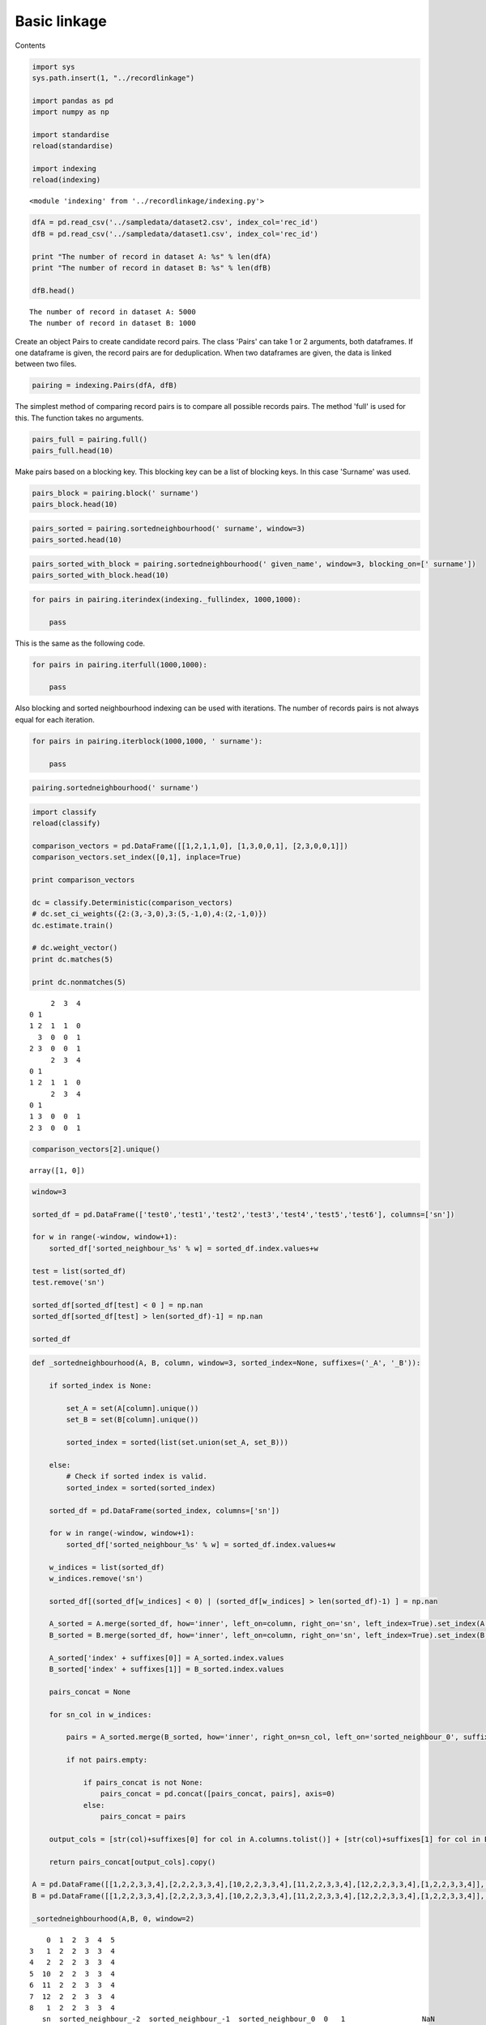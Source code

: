 Basic linkage
==================================================

Contents



.. code:: python

    import sys
    sys.path.insert(1, "../recordlinkage")
    
    import pandas as pd
    import numpy as np
    
    import standardise
    reload(standardise)
    
    import indexing
    reload(indexing)




.. parsed-literal::

    <module 'indexing' from '../recordlinkage/indexing.py'>



.. code:: python

    dfA = pd.read_csv('../sampledata/dataset2.csv', index_col='rec_id')
    dfB = pd.read_csv('../sampledata/dataset1.csv', index_col='rec_id')
    
    print "The number of record in dataset A: %s" % len(dfA)
    print "The number of record in dataset B: %s" % len(dfB)
    
    dfB.head()


.. parsed-literal::

    The number of record in dataset A: 5000
    The number of record in dataset B: 1000




.. raw:: html

    <div>
    <table border="1" class="dataframe">
      <thead>
        <tr style="text-align: right;">
          <th></th>
          <th>given_name</th>
          <th>surname</th>
          <th>street_number</th>
          <th>address_1</th>
          <th>address_2</th>
          <th>suburb</th>
          <th>postcode</th>
          <th>state</th>
          <th>date_of_birth</th>
          <th>soc_sec_id</th>
        </tr>
        <tr>
          <th>rec_id</th>
          <th></th>
          <th></th>
          <th></th>
          <th></th>
          <th></th>
          <th></th>
          <th></th>
          <th></th>
          <th></th>
          <th></th>
        </tr>
      </thead>
      <tbody>
        <tr>
          <th>rec-223-org</th>
          <td></td>
          <td>waller</td>
          <td>6</td>
          <td>tullaroop street</td>
          <td>willaroo</td>
          <td>st james</td>
          <td>4011</td>
          <td>wa</td>
          <td>19081209</td>
          <td>6988048</td>
        </tr>
        <tr>
          <th>rec-122-org</th>
          <td>lachlan</td>
          <td>berry</td>
          <td>69</td>
          <td>giblin street</td>
          <td>killarney</td>
          <td>bittern</td>
          <td>4814</td>
          <td>qld</td>
          <td>19990219</td>
          <td>7364009</td>
        </tr>
        <tr>
          <th>rec-373-org</th>
          <td>deakin</td>
          <td>sondergeld</td>
          <td>48</td>
          <td>goldfinch circuit</td>
          <td>kooltuo</td>
          <td>canterbury</td>
          <td>2776</td>
          <td>vic</td>
          <td>19600210</td>
          <td>2635962</td>
        </tr>
        <tr>
          <th>rec-10-dup-0</th>
          <td>kayla</td>
          <td>harrington</td>
          <td></td>
          <td>maltby circuit</td>
          <td>coaling</td>
          <td>coolaroo</td>
          <td>3465</td>
          <td>nsw</td>
          <td>19150612</td>
          <td>9004242</td>
        </tr>
        <tr>
          <th>rec-227-org</th>
          <td>luke</td>
          <td>purdon</td>
          <td>23</td>
          <td>ramsay place</td>
          <td>mirani</td>
          <td>garbutt</td>
          <td>2260</td>
          <td>vic</td>
          <td>19831024</td>
          <td>8099933</td>
        </tr>
      </tbody>
    </table>
    </div>



Create an object Pairs to create candidate record pairs. The class
'Pairs' can take 1 or 2 arguments, both dataframes. If one dataframe is
given, the record pairs are for deduplication. When two dataframes are
given, the data is linked between two files.

.. code:: python

    pairing = indexing.Pairs(dfA, dfB)

The simplest method of comparing record pairs is to compare all possible
records pairs. The method 'full' is used for this. The function takes no
arguments.

.. code:: python

    pairs_full = pairing.full()
    pairs_full.head(10)




.. raw:: html

    <div>
    <table border="1" class="dataframe">
      <thead>
        <tr style="text-align: right;">
          <th></th>
          <th></th>
          <th>given_name_A</th>
          <th>surname_A</th>
          <th>street_number_A</th>
          <th>address_1_A</th>
          <th>address_2_A</th>
          <th>suburb_A</th>
          <th>postcode_A</th>
          <th>state_A</th>
          <th>date_of_birth_A</th>
          <th>soc_sec_id_A</th>
          <th>given_name_B</th>
          <th>surname_B</th>
          <th>street_number_B</th>
          <th>address_1_B</th>
          <th>address_2_B</th>
          <th>suburb_B</th>
          <th>postcode_B</th>
          <th>state_B</th>
          <th>date_of_birth_B</th>
          <th>soc_sec_id_B</th>
        </tr>
        <tr>
          <th>index_A</th>
          <th>index_B</th>
          <th></th>
          <th></th>
          <th></th>
          <th></th>
          <th></th>
          <th></th>
          <th></th>
          <th></th>
          <th></th>
          <th></th>
          <th></th>
          <th></th>
          <th></th>
          <th></th>
          <th></th>
          <th></th>
          <th></th>
          <th></th>
          <th></th>
          <th></th>
        </tr>
      </thead>
      <tbody>
        <tr>
          <th rowspan="10" valign="top">rec-2778-org</th>
          <th>rec-223-org</th>
          <td>sarah</td>
          <td>bruhn</td>
          <td>44</td>
          <td>forbes street</td>
          <td>wintersloe</td>
          <td>kellerberrin</td>
          <td>4510</td>
          <td>vic</td>
          <td>19300213</td>
          <td>7535316</td>
          <td></td>
          <td>waller</td>
          <td>6</td>
          <td>tullaroop street</td>
          <td>willaroo</td>
          <td>st james</td>
          <td>4011</td>
          <td>wa</td>
          <td>19081209</td>
          <td>6988048</td>
        </tr>
        <tr>
          <th>rec-122-org</th>
          <td>sarah</td>
          <td>bruhn</td>
          <td>44</td>
          <td>forbes street</td>
          <td>wintersloe</td>
          <td>kellerberrin</td>
          <td>4510</td>
          <td>vic</td>
          <td>19300213</td>
          <td>7535316</td>
          <td>lachlan</td>
          <td>berry</td>
          <td>69</td>
          <td>giblin street</td>
          <td>killarney</td>
          <td>bittern</td>
          <td>4814</td>
          <td>qld</td>
          <td>19990219</td>
          <td>7364009</td>
        </tr>
        <tr>
          <th>rec-373-org</th>
          <td>sarah</td>
          <td>bruhn</td>
          <td>44</td>
          <td>forbes street</td>
          <td>wintersloe</td>
          <td>kellerberrin</td>
          <td>4510</td>
          <td>vic</td>
          <td>19300213</td>
          <td>7535316</td>
          <td>deakin</td>
          <td>sondergeld</td>
          <td>48</td>
          <td>goldfinch circuit</td>
          <td>kooltuo</td>
          <td>canterbury</td>
          <td>2776</td>
          <td>vic</td>
          <td>19600210</td>
          <td>2635962</td>
        </tr>
        <tr>
          <th>rec-10-dup-0</th>
          <td>sarah</td>
          <td>bruhn</td>
          <td>44</td>
          <td>forbes street</td>
          <td>wintersloe</td>
          <td>kellerberrin</td>
          <td>4510</td>
          <td>vic</td>
          <td>19300213</td>
          <td>7535316</td>
          <td>kayla</td>
          <td>harrington</td>
          <td></td>
          <td>maltby circuit</td>
          <td>coaling</td>
          <td>coolaroo</td>
          <td>3465</td>
          <td>nsw</td>
          <td>19150612</td>
          <td>9004242</td>
        </tr>
        <tr>
          <th>rec-227-org</th>
          <td>sarah</td>
          <td>bruhn</td>
          <td>44</td>
          <td>forbes street</td>
          <td>wintersloe</td>
          <td>kellerberrin</td>
          <td>4510</td>
          <td>vic</td>
          <td>19300213</td>
          <td>7535316</td>
          <td>luke</td>
          <td>purdon</td>
          <td>23</td>
          <td>ramsay place</td>
          <td>mirani</td>
          <td>garbutt</td>
          <td>2260</td>
          <td>vic</td>
          <td>19831024</td>
          <td>8099933</td>
        </tr>
        <tr>
          <th>rec-6-dup-0</th>
          <td>sarah</td>
          <td>bruhn</td>
          <td>44</td>
          <td>forbes street</td>
          <td>wintersloe</td>
          <td>kellerberrin</td>
          <td>4510</td>
          <td>vic</td>
          <td>19300213</td>
          <td>7535316</td>
          <td></td>
          <td>trevorrow</td>
          <td>16</td>
          <td>dumas street</td>
          <td>2/98-latchford barracks</td>
          <td>mount immaney</td>
          <td>2281</td>
          <td>wa</td>
          <td>19530313</td>
          <td>4811642</td>
        </tr>
        <tr>
          <th>rec-190-dup-0</th>
          <td>sarah</td>
          <td>bruhn</td>
          <td>44</td>
          <td>forbes street</td>
          <td>wintersloe</td>
          <td>kellerberrin</td>
          <td>4510</td>
          <td>vic</td>
          <td>19300213</td>
          <td>7535316</td>
          <td>darcie</td>
          <td>turtur</td>
          <td>10</td>
          <td>blacket street</td>
          <td>eureka</td>
          <td>beverly hills</td>
          <td>2263</td>
          <td>nsw</td>
          <td></td>
          <td>2025650</td>
        </tr>
        <tr>
          <th>rec-294-org</th>
          <td>sarah</td>
          <td>bruhn</td>
          <td>44</td>
          <td>forbes street</td>
          <td>wintersloe</td>
          <td>kellerberrin</td>
          <td>4510</td>
          <td>vic</td>
          <td>19300213</td>
          <td>7535316</td>
          <td>william</td>
          <td>bishop</td>
          <td>21</td>
          <td>neworra place</td>
          <td>apmnt 65</td>
          <td>worongary</td>
          <td>6225</td>
          <td>qld</td>
          <td>19490130</td>
          <td>9773843</td>
        </tr>
        <tr>
          <th>rec-206-dup-0</th>
          <td>sarah</td>
          <td>bruhn</td>
          <td>44</td>
          <td>forbes street</td>
          <td>wintersloe</td>
          <td>kellerberrin</td>
          <td>4510</td>
          <td>vic</td>
          <td>19300213</td>
          <td>7535316</td>
          <td></td>
          <td>lombardi</td>
          <td>36</td>
          <td>yerralee road</td>
          <td>leisure living vlge</td>
          <td>carlsruhe</td>
          <td>3149</td>
          <td>qld</td>
          <td>19870919</td>
          <td>1613132</td>
        </tr>
        <tr>
          <th>rec-344-org</th>
          <td>sarah</td>
          <td>bruhn</td>
          <td>44</td>
          <td>forbes street</td>
          <td>wintersloe</td>
          <td>kellerberrin</td>
          <td>4510</td>
          <td>vic</td>
          <td>19300213</td>
          <td>7535316</td>
          <td></td>
          <td>julius</td>
          <td>52</td>
          <td>florey drive</td>
          <td>north stirling downs</td>
          <td>coolaroo</td>
          <td>2259</td>
          <td>qld</td>
          <td>19630521</td>
          <td>1797144</td>
        </tr>
      </tbody>
    </table>
    </div>



Make pairs based on a blocking key. This blocking key can be a list of
blocking keys. In this case 'Surname' was used.

.. code:: python

    pairs_block = pairing.block(' surname')
    pairs_block.head(10)




.. raw:: html

    <div>
    <table border="1" class="dataframe">
      <thead>
        <tr style="text-align: right;">
          <th></th>
          <th></th>
          <th>given_name_A</th>
          <th>surname</th>
          <th>street_number_A</th>
          <th>address_1_A</th>
          <th>address_2_A</th>
          <th>suburb_A</th>
          <th>postcode_A</th>
          <th>state_A</th>
          <th>date_of_birth_A</th>
          <th>soc_sec_id_A</th>
          <th>given_name_B</th>
          <th>street_number_B</th>
          <th>address_1_B</th>
          <th>address_2_B</th>
          <th>suburb_B</th>
          <th>postcode_B</th>
          <th>state_B</th>
          <th>date_of_birth_B</th>
          <th>soc_sec_id_B</th>
        </tr>
        <tr>
          <th>index_A</th>
          <th>index_B</th>
          <th></th>
          <th></th>
          <th></th>
          <th></th>
          <th></th>
          <th></th>
          <th></th>
          <th></th>
          <th></th>
          <th></th>
          <th></th>
          <th></th>
          <th></th>
          <th></th>
          <th></th>
          <th></th>
          <th></th>
          <th></th>
          <th></th>
        </tr>
      </thead>
      <tbody>
        <tr>
          <th rowspan="2" valign="top">rec-3981-org</th>
          <th>rec-104-dup-0</th>
          <td>alicia</td>
          <td>hope</td>
          <td>100</td>
          <td>mansfield place</td>
          <td>sunset</td>
          <td>byford</td>
          <td>6061</td>
          <td>sa</td>
          <td>19421201</td>
          <td>7934773</td>
          <td>april</td>
          <td></td>
          <td>limestone avenue</td>
          <td>west</td>
          <td>como</td>
          <td>2734</td>
          <td>nsw</td>
          <td>19310625</td>
          <td>8416850</td>
        </tr>
        <tr>
          <th>rec-104-org</th>
          <td>alicia</td>
          <td>hope</td>
          <td>100</td>
          <td>mansfield place</td>
          <td>sunset</td>
          <td>byford</td>
          <td>6061</td>
          <td>sa</td>
          <td>19421201</td>
          <td>7934773</td>
          <td>april</td>
          <td>148</td>
          <td>limestone avenue</td>
          <td>west</td>
          <td>como</td>
          <td>2774</td>
          <td>nsw</td>
          <td>19310625</td>
          <td>8416850</td>
        </tr>
        <tr>
          <th rowspan="2" valign="top">rec-2851-org</th>
          <th>rec-104-dup-0</th>
          <td>shana</td>
          <td>hope</td>
          <td>24</td>
          <td>burkitt street</td>
          <td>warra view</td>
          <td>carnegie</td>
          <td>3214</td>
          <td>qld</td>
          <td>19760709</td>
          <td>2091042</td>
          <td>april</td>
          <td></td>
          <td>limestone avenue</td>
          <td>west</td>
          <td>como</td>
          <td>2734</td>
          <td>nsw</td>
          <td>19310625</td>
          <td>8416850</td>
        </tr>
        <tr>
          <th>rec-104-org</th>
          <td>shana</td>
          <td>hope</td>
          <td>24</td>
          <td>burkitt street</td>
          <td>warra view</td>
          <td>carnegie</td>
          <td>3214</td>
          <td>qld</td>
          <td>19760709</td>
          <td>2091042</td>
          <td>april</td>
          <td>148</td>
          <td>limestone avenue</td>
          <td>west</td>
          <td>como</td>
          <td>2774</td>
          <td>nsw</td>
          <td>19310625</td>
          <td>8416850</td>
        </tr>
        <tr>
          <th rowspan="2" valign="top">rec-77-org</th>
          <th>rec-104-dup-0</th>
          <td>lily</td>
          <td>hope</td>
          <td>2</td>
          <td>inkster street</td>
          <td>druid's oak</td>
          <td>berala</td>
          <td>2320</td>
          <td>qld</td>
          <td>19150907</td>
          <td>4726313</td>
          <td>april</td>
          <td></td>
          <td>limestone avenue</td>
          <td>west</td>
          <td>como</td>
          <td>2734</td>
          <td>nsw</td>
          <td>19310625</td>
          <td>8416850</td>
        </tr>
        <tr>
          <th>rec-104-org</th>
          <td>lily</td>
          <td>hope</td>
          <td>2</td>
          <td>inkster street</td>
          <td>druid's oak</td>
          <td>berala</td>
          <td>2320</td>
          <td>qld</td>
          <td>19150907</td>
          <td>4726313</td>
          <td>april</td>
          <td>148</td>
          <td>limestone avenue</td>
          <td>west</td>
          <td>como</td>
          <td>2774</td>
          <td>nsw</td>
          <td>19310625</td>
          <td>8416850</td>
        </tr>
        <tr>
          <th rowspan="2" valign="top">rec-3940-org</th>
          <th>rec-104-dup-0</th>
          <td>joshua</td>
          <td>hope</td>
          <td>27</td>
          <td>southern cross drive</td>
          <td>mindalay appts</td>
          <td>narooma</td>
          <td>3182</td>
          <td>nsw</td>
          <td>19850729</td>
          <td>1189951</td>
          <td>april</td>
          <td></td>
          <td>limestone avenue</td>
          <td>west</td>
          <td>como</td>
          <td>2734</td>
          <td>nsw</td>
          <td>19310625</td>
          <td>8416850</td>
        </tr>
        <tr>
          <th>rec-104-org</th>
          <td>joshua</td>
          <td>hope</td>
          <td>27</td>
          <td>southern cross drive</td>
          <td>mindalay appts</td>
          <td>narooma</td>
          <td>3182</td>
          <td>nsw</td>
          <td>19850729</td>
          <td>1189951</td>
          <td>april</td>
          <td>148</td>
          <td>limestone avenue</td>
          <td>west</td>
          <td>como</td>
          <td>2774</td>
          <td>nsw</td>
          <td>19310625</td>
          <td>8416850</td>
        </tr>
        <tr>
          <th rowspan="2" valign="top">rec-2905-org</th>
          <th>rec-104-dup-0</th>
          <td>ned</td>
          <td>hope</td>
          <td>6</td>
          <td>stokes street</td>
          <td>carrington retirement</td>
          <td>angaston</td>
          <td>2775</td>
          <td>sa</td>
          <td>19660618</td>
          <td>5806509</td>
          <td>april</td>
          <td></td>
          <td>limestone avenue</td>
          <td>west</td>
          <td>como</td>
          <td>2734</td>
          <td>nsw</td>
          <td>19310625</td>
          <td>8416850</td>
        </tr>
        <tr>
          <th>rec-104-org</th>
          <td>ned</td>
          <td>hope</td>
          <td>6</td>
          <td>stokes street</td>
          <td>carrington retirement</td>
          <td>angaston</td>
          <td>2775</td>
          <td>sa</td>
          <td>19660618</td>
          <td>5806509</td>
          <td>april</td>
          <td>148</td>
          <td>limestone avenue</td>
          <td>west</td>
          <td>como</td>
          <td>2774</td>
          <td>nsw</td>
          <td>19310625</td>
          <td>8416850</td>
        </tr>
      </tbody>
    </table>
    </div>



.. code:: python

    pairs_sorted = pairing.sortedneighbourhood(' surname', window=3)
    pairs_sorted.head(10)




.. raw:: html

    <div>
    <table border="1" class="dataframe">
      <thead>
        <tr style="text-align: right;">
          <th></th>
          <th></th>
          <th>given_name_A</th>
          <th>surname_A</th>
          <th>street_number_A</th>
          <th>address_1_A</th>
          <th>address_2_A</th>
          <th>suburb_A</th>
          <th>postcode_A</th>
          <th>state_A</th>
          <th>date_of_birth_A</th>
          <th>soc_sec_id_A</th>
          <th>given_name_B</th>
          <th>surname_B</th>
          <th>street_number_B</th>
          <th>address_1_B</th>
          <th>address_2_B</th>
          <th>suburb_B</th>
          <th>postcode_B</th>
          <th>state_B</th>
          <th>date_of_birth_B</th>
          <th>soc_sec_id_B</th>
        </tr>
        <tr>
          <th>index_A</th>
          <th>index_B</th>
          <th></th>
          <th></th>
          <th></th>
          <th></th>
          <th></th>
          <th></th>
          <th></th>
          <th></th>
          <th></th>
          <th></th>
          <th></th>
          <th></th>
          <th></th>
          <th></th>
          <th></th>
          <th></th>
          <th></th>
          <th></th>
          <th></th>
          <th></th>
        </tr>
      </thead>
      <tbody>
        <tr>
          <th rowspan="2" valign="top">rec-1274-org</th>
          <th>rec-365-org</th>
          <td>joshua</td>
          <td>rudd</td>
          <td>78</td>
          <td>max henry crescent</td>
          <td>brentwood vlge</td>
          <td>port douglas</td>
          <td>2315</td>
          <td>vic</td>
          <td>19951125</td>
          <td>1697892</td>
          <td>stephanie</td>
          <td>rumbal</td>
          <td>26</td>
          <td>sollya place</td>
          <td>erina ardns</td>
          <td>galston</td>
          <td>6285</td>
          <td>nsw</td>
          <td>19150614</td>
          <td>5779913</td>
        </tr>
        <tr>
          <th>rec-250-org</th>
          <td>joshua</td>
          <td>rudd</td>
          <td>78</td>
          <td>max henry crescent</td>
          <td>brentwood vlge</td>
          <td>port douglas</td>
          <td>2315</td>
          <td>vic</td>
          <td>19951125</td>
          <td>1697892</td>
          <td>stephanie</td>
          <td>rumbal</td>
          <td>26</td>
          <td>griffin place</td>
          <td>erina gardns</td>
          <td>galston</td>
          <td>6258</td>
          <td>nsw</td>
          <td>19710718</td>
          <td>5779913</td>
        </tr>
        <tr>
          <th rowspan="2" valign="top">rec-704-org</th>
          <th>rec-365-org</th>
          <td>joshua</td>
          <td>rudd</td>
          <td>78</td>
          <td>max henry vrescent</td>
          <td>brentowo d vlge</td>
          <td>port douoglas</td>
          <td>2335</td>
          <td>vic</td>
          <td>19951125</td>
          <td>1697892</td>
          <td>stephanie</td>
          <td>rumbal</td>
          <td>26</td>
          <td>sollya place</td>
          <td>erina ardns</td>
          <td>galston</td>
          <td>6285</td>
          <td>nsw</td>
          <td>19150614</td>
          <td>5779913</td>
        </tr>
        <tr>
          <th>rec-250-org</th>
          <td>joshua</td>
          <td>rudd</td>
          <td>78</td>
          <td>max henry vrescent</td>
          <td>brentowo d vlge</td>
          <td>port douoglas</td>
          <td>2335</td>
          <td>vic</td>
          <td>19951125</td>
          <td>1697892</td>
          <td>stephanie</td>
          <td>rumbal</td>
          <td>26</td>
          <td>griffin place</td>
          <td>erina gardns</td>
          <td>galston</td>
          <td>6258</td>
          <td>nsw</td>
          <td>19710718</td>
          <td>5779913</td>
        </tr>
        <tr>
          <th>rec-3857-org</th>
          <th>rec-180-dup-0</th>
          <td>andrew</td>
          <td>carbone</td>
          <td>191</td>
          <td>jabanungga avenue</td>
          <td>villa 147 henry kendall bayside</td>
          <td>malvern east</td>
          <td>5631</td>
          <td>vic</td>
          <td>19720809</td>
          <td>6909412</td>
          <td>patrick</td>
          <td>carr exa</td>
          <td>78</td>
          <td>carnegie crescent</td>
          <td>binna long</td>
          <td>towragi</td>
          <td>3802</td>
          <td>wa</td>
          <td>19290412</td>
          <td>1595174</td>
        </tr>
        <tr>
          <th>rec-292-org</th>
          <th>rec-180-dup-0</th>
          <td>archie</td>
          <td>carbone</td>
          <td>22</td>
          <td>callabonna street</td>
          <td>rosetta village</td>
          <td>bayswater</td>
          <td>3147</td>
          <td>qld</td>
          <td>19790405</td>
          <td>2459626</td>
          <td>patrick</td>
          <td>carr exa</td>
          <td>78</td>
          <td>carnegie crescent</td>
          <td>binna long</td>
          <td>towragi</td>
          <td>3802</td>
          <td>wa</td>
          <td>19290412</td>
          <td>1595174</td>
        </tr>
        <tr>
          <th>rec-1423-org</th>
          <th>rec-180-dup-0</th>
          <td>kane</td>
          <td>carbone</td>
          <td>42</td>
          <td>risdon place</td>
          <td>parkside flats</td>
          <td>san remo</td>
          <td>4158</td>
          <td>nsw</td>
          <td>19781008</td>
          <td>8437775</td>
          <td>patrick</td>
          <td>carr exa</td>
          <td>78</td>
          <td>carnegie crescent</td>
          <td>binna long</td>
          <td>towragi</td>
          <td>3802</td>
          <td>wa</td>
          <td>19290412</td>
          <td>1595174</td>
        </tr>
        <tr>
          <th>rec-3558-org</th>
          <th>rec-180-dup-0</th>
          <td>hannah</td>
          <td>carbone</td>
          <td>45</td>
          <td>moseley place</td>
          <td></td>
          <td>carrara</td>
          <td>2470</td>
          <td>sa</td>
          <td>19561208</td>
          <td>5723073</td>
          <td>patrick</td>
          <td>carr exa</td>
          <td>78</td>
          <td>carnegie crescent</td>
          <td>binna long</td>
          <td>towragi</td>
          <td>3802</td>
          <td>wa</td>
          <td>19290412</td>
          <td>1595174</td>
        </tr>
        <tr>
          <th>rec-337-org</th>
          <th>rec-180-dup-0</th>
          <td>katelin</td>
          <td>carbone</td>
          <td>177</td>
          <td>bromell circuit</td>
          <td>moorefields</td>
          <td>seelands</td>
          <td>2471</td>
          <td>nsw</td>
          <td>19931121</td>
          <td>8403630</td>
          <td>patrick</td>
          <td>carr exa</td>
          <td>78</td>
          <td>carnegie crescent</td>
          <td>binna long</td>
          <td>towragi</td>
          <td>3802</td>
          <td>wa</td>
          <td>19290412</td>
          <td>1595174</td>
        </tr>
        <tr>
          <th>rec-320-org</th>
          <th>rec-180-dup-0</th>
          <td>jessica</td>
          <td>carbone</td>
          <td>2</td>
          <td>melbourne avenue</td>
          <td>buckamall</td>
          <td>safety beach</td>
          <td>2132</td>
          <td>sa</td>
          <td>19010826</td>
          <td>9894414</td>
          <td>patrick</td>
          <td>carr exa</td>
          <td>78</td>
          <td>carnegie crescent</td>
          <td>binna long</td>
          <td>towragi</td>
          <td>3802</td>
          <td>wa</td>
          <td>19290412</td>
          <td>1595174</td>
        </tr>
      </tbody>
    </table>
    </div>



.. code:: python

    pairs_sorted_with_block = pairing.sortedneighbourhood(' given_name', window=3, blocking_on=[' surname'])
    pairs_sorted_with_block.head(10)





.. raw:: html

    <div>
    <table border="1" class="dataframe">
      <thead>
        <tr style="text-align: right;">
          <th></th>
          <th></th>
          <th>address_2_A</th>
          <th>state_B</th>
          <th>suburb_B</th>
          <th>suburb_A</th>
          <th>state_A</th>
          <th>address_2_B</th>
          <th>given_name_B</th>
          <th>given_name_A</th>
          <th>surname</th>
          <th>soc_sec_id_A</th>
          <th>soc_sec_id_B</th>
          <th>address_1_A</th>
          <th>postcode_B</th>
          <th>postcode_A</th>
          <th>street_number_A</th>
          <th>street_number_B</th>
          <th>address_1_B</th>
          <th>date_of_birth_B</th>
          <th>date_of_birth_A</th>
        </tr>
        <tr>
          <th>index_A</th>
          <th>index_B</th>
          <th></th>
          <th></th>
          <th></th>
          <th></th>
          <th></th>
          <th></th>
          <th></th>
          <th></th>
          <th></th>
          <th></th>
          <th></th>
          <th></th>
          <th></th>
          <th></th>
          <th></th>
          <th></th>
          <th></th>
          <th></th>
          <th></th>
        </tr>
      </thead>
      <tbody>
        <tr>
          <th>rec-2586-org</th>
          <th>rec-126-org</th>
          <td>tiberoo</td>
          <td>nsw</td>
          <td>malvern east</td>
          <td>alice springs</td>
          <td>nsw</td>
          <td>rosedale</td>
          <td>molly</td>
          <td>mitchell</td>
          <td>webb</td>
          <td>1297404</td>
          <td>5572942</td>
          <td>kearne place</td>
          <td>5023</td>
          <td>4370</td>
          <td>61</td>
          <td>440</td>
          <td>mccombie street</td>
          <td>19150416</td>
          <td>19421017</td>
        </tr>
        <tr>
          <th>rec-594-dup-2</th>
          <th>rec-155-org</th>
          <td>rosedown</td>
          <td>qld</td>
          <td>boundary bend</td>
          <td>armidale</td>
          <td>act</td>
          <td>wallace heights</td>
          <td>emma</td>
          <td>emiily</td>
          <td>green</td>
          <td>8733127</td>
          <td>9262880</td>
          <td>robsontreet</td>
          <td>2747</td>
          <td>7008</td>
          <td>25</td>
          <td>30</td>
          <td>learmonth drive</td>
          <td>19310903</td>
          <td>19930903</td>
        </tr>
        <tr>
          <th>rec-3022-org</th>
          <th>rec-155-org</th>
          <td>rosedown</td>
          <td>qld</td>
          <td>boundary bend</td>
          <td>armidale</td>
          <td>act</td>
          <td>wallace heights</td>
          <td>emma</td>
          <td>emiily</td>
          <td>green</td>
          <td>8733127</td>
          <td>9262880</td>
          <td>robson street</td>
          <td>2747</td>
          <td>7008</td>
          <td>25</td>
          <td>30</td>
          <td>learmonth drive</td>
          <td>19310903</td>
          <td>19930903</td>
        </tr>
        <tr>
          <th>rec-1747-org</th>
          <th>rec-155-org</th>
          <td>rosedown</td>
          <td>qld</td>
          <td>boundary bend</td>
          <td>armidsle</td>
          <td>act</td>
          <td>wallace heights</td>
          <td>emma</td>
          <td>emiily</td>
          <td>green</td>
          <td>8733127</td>
          <td>9262880</td>
          <td>robson street</td>
          <td>2747</td>
          <td>7008</td>
          <td></td>
          <td>30</td>
          <td>learmonth drive</td>
          <td>19310903</td>
          <td>19930903</td>
        </tr>
        <tr>
          <th>rec-2346-org</th>
          <th>rec-155-org</th>
          <td></td>
          <td>qld</td>
          <td>boundary bend</td>
          <td>somerton park</td>
          <td>vic</td>
          <td>wallace heights</td>
          <td>emma</td>
          <td>emiily</td>
          <td>green</td>
          <td>7855331</td>
          <td>9262880</td>
          <td>freda bennett circuit</td>
          <td>2747</td>
          <td>5109</td>
          <td></td>
          <td>30</td>
          <td>learmonth drive</td>
          <td>19310903</td>
          <td>19880427</td>
        </tr>
        <tr>
          <th>rec-3774-dup-0</th>
          <th>rec-155-org</th>
          <td>jaybees</td>
          <td>qld</td>
          <td>boundary bend</td>
          <td>deer park</td>
          <td>vic</td>
          <td>wallace heights</td>
          <td>emma</td>
          <td>emiily</td>
          <td>green</td>
          <td>1702626</td>
          <td>9262880</td>
          <td>carron street</td>
          <td>2747</td>
          <td>2400</td>
          <td>15</td>
          <td>30</td>
          <td>learmonth drive</td>
          <td>19310903</td>
          <td>19970228</td>
        </tr>
        <tr>
          <th>rec-687-org</th>
          <th>rec-299-org</th>
          <td>hardways</td>
          <td>nsw</td>
          <td>denistone east</td>
          <td>bacchus marsh</td>
          <td>nsw</td>
          <td></td>
          <td>haylqey</td>
          <td>hayden</td>
          <td></td>
          <td>7392433</td>
          <td>7562395</td>
          <td>lewis luxton avenue</td>
          <td>2766</td>
          <td>4501</td>
          <td>126</td>
          <td>11</td>
          <td></td>
          <td>19120607</td>
          <td>19361226</td>
        </tr>
        <tr>
          <th>rec-1477-dup-0</th>
          <th>rec-129-dup-0</th>
          <td>rosetta village</td>
          <td>qld</td>
          <td></td>
          <td>toormina</td>
          <td>qld</td>
          <td></td>
          <td>brandon</td>
          <td>bradley</td>
          <td>white</td>
          <td>7769920</td>
          <td>9695343</td>
          <td>hammond close</td>
          <td>5159</td>
          <td>4169</td>
          <td>16</td>
          <td>11</td>
          <td>winser crescent</td>
          <td>19911102</td>
          <td>19210921</td>
        </tr>
        <tr>
          <th>rec-348-org</th>
          <th>rec-72-org</th>
          <td>peppercorn lodge</td>
          <td>vic</td>
          <td>lalor park</td>
          <td>avondale heights</td>
          <td>wa</td>
          <td>sec 791</td>
          <td>olivia</td>
          <td>noah</td>
          <td></td>
          <td>3457516</td>
          <td>2042439</td>
          <td>leane street</td>
          <td>2090</td>
          <td>4127</td>
          <td>9</td>
          <td>65</td>
          <td>hobart place</td>
          <td>19200321</td>
          <td>19351124</td>
        </tr>
        <tr>
          <th>rec-3752-org</th>
          <th>rec-28-org</th>
          <td>mayflower retrmnt vlge</td>
          <td>qld</td>
          <td>colac</td>
          <td>glenmore park</td>
          <td>vic</td>
          <td>underbank</td>
          <td>caresse</td>
          <td>cameron</td>
          <td>nguyen</td>
          <td>2104963</td>
          <td>5908395</td>
          <td>bullala court</td>
          <td>2198</td>
          <td>7006</td>
          <td>6</td>
          <td></td>
          <td>roseworthy crescent</td>
          <td>19011004</td>
          <td>19700711</td>
        </tr>
      </tbody>
    </table>
    </div>



.. code:: python

    for pairs in pairing.iterindex(indexing._fullindex, 1000,1000):
        
        pass

This is the same as the following code.

.. code:: python

    for pairs in pairing.iterfull(1000,1000):
        
        pass

Also blocking and sorted neighbourhood indexing can be used with
iterations. The number of records pairs is not always equal for each
iteration.

.. code:: python

    for pairs in pairing.iterblock(1000,1000, ' surname'):
    
        pass

.. code:: python

    pairing.sortedneighbourhood(' surname')




.. raw:: html

    <div>
    <table border="1" class="dataframe">
      <thead>
        <tr style="text-align: right;">
          <th></th>
          <th></th>
          <th>given_name_A</th>
          <th>surname_A</th>
          <th>street_number_A</th>
          <th>address_1_A</th>
          <th>address_2_A</th>
          <th>suburb_A</th>
          <th>postcode_A</th>
          <th>state_A</th>
          <th>date_of_birth_A</th>
          <th>soc_sec_id_A</th>
          <th>given_name_B</th>
          <th>surname_B</th>
          <th>street_number_B</th>
          <th>address_1_B</th>
          <th>address_2_B</th>
          <th>suburb_B</th>
          <th>postcode_B</th>
          <th>state_B</th>
          <th>date_of_birth_B</th>
          <th>soc_sec_id_B</th>
        </tr>
        <tr>
          <th>index_A</th>
          <th>index_B</th>
          <th></th>
          <th></th>
          <th></th>
          <th></th>
          <th></th>
          <th></th>
          <th></th>
          <th></th>
          <th></th>
          <th></th>
          <th></th>
          <th></th>
          <th></th>
          <th></th>
          <th></th>
          <th></th>
          <th></th>
          <th></th>
          <th></th>
          <th></th>
        </tr>
      </thead>
      <tbody>
        <tr>
          <th rowspan="2" valign="top">rec-1274-org</th>
          <th>rec-365-org</th>
          <td>joshua</td>
          <td>rudd</td>
          <td>78</td>
          <td>max henry crescent</td>
          <td>brentwood vlge</td>
          <td>port douglas</td>
          <td>2315</td>
          <td>vic</td>
          <td>19951125</td>
          <td>1697892</td>
          <td>stephanie</td>
          <td>rumbal</td>
          <td>26</td>
          <td>sollya place</td>
          <td>erina ardns</td>
          <td>galston</td>
          <td>6285</td>
          <td>nsw</td>
          <td>19150614</td>
          <td>5779913</td>
        </tr>
        <tr>
          <th>rec-250-org</th>
          <td>joshua</td>
          <td>rudd</td>
          <td>78</td>
          <td>max henry crescent</td>
          <td>brentwood vlge</td>
          <td>port douglas</td>
          <td>2315</td>
          <td>vic</td>
          <td>19951125</td>
          <td>1697892</td>
          <td>stephanie</td>
          <td>rumbal</td>
          <td>26</td>
          <td>griffin place</td>
          <td>erina gardns</td>
          <td>galston</td>
          <td>6258</td>
          <td>nsw</td>
          <td>19710718</td>
          <td>5779913</td>
        </tr>
        <tr>
          <th rowspan="2" valign="top">rec-704-org</th>
          <th>rec-365-org</th>
          <td>joshua</td>
          <td>rudd</td>
          <td>78</td>
          <td>max henry vrescent</td>
          <td>brentowo d vlge</td>
          <td>port douoglas</td>
          <td>2335</td>
          <td>vic</td>
          <td>19951125</td>
          <td>1697892</td>
          <td>stephanie</td>
          <td>rumbal</td>
          <td>26</td>
          <td>sollya place</td>
          <td>erina ardns</td>
          <td>galston</td>
          <td>6285</td>
          <td>nsw</td>
          <td>19150614</td>
          <td>5779913</td>
        </tr>
        <tr>
          <th>rec-250-org</th>
          <td>joshua</td>
          <td>rudd</td>
          <td>78</td>
          <td>max henry vrescent</td>
          <td>brentowo d vlge</td>
          <td>port douoglas</td>
          <td>2335</td>
          <td>vic</td>
          <td>19951125</td>
          <td>1697892</td>
          <td>stephanie</td>
          <td>rumbal</td>
          <td>26</td>
          <td>griffin place</td>
          <td>erina gardns</td>
          <td>galston</td>
          <td>6258</td>
          <td>nsw</td>
          <td>19710718</td>
          <td>5779913</td>
        </tr>
        <tr>
          <th>rec-3857-org</th>
          <th>rec-180-dup-0</th>
          <td>andrew</td>
          <td>carbone</td>
          <td>191</td>
          <td>jabanungga avenue</td>
          <td>villa 147 henry kendall bayside</td>
          <td>malvern east</td>
          <td>5631</td>
          <td>vic</td>
          <td>19720809</td>
          <td>6909412</td>
          <td>patrick</td>
          <td>carr exa</td>
          <td>78</td>
          <td>carnegie crescent</td>
          <td>binna long</td>
          <td>towragi</td>
          <td>3802</td>
          <td>wa</td>
          <td>19290412</td>
          <td>1595174</td>
        </tr>
        <tr>
          <th>rec-292-org</th>
          <th>rec-180-dup-0</th>
          <td>archie</td>
          <td>carbone</td>
          <td>22</td>
          <td>callabonna street</td>
          <td>rosetta village</td>
          <td>bayswater</td>
          <td>3147</td>
          <td>qld</td>
          <td>19790405</td>
          <td>2459626</td>
          <td>patrick</td>
          <td>carr exa</td>
          <td>78</td>
          <td>carnegie crescent</td>
          <td>binna long</td>
          <td>towragi</td>
          <td>3802</td>
          <td>wa</td>
          <td>19290412</td>
          <td>1595174</td>
        </tr>
        <tr>
          <th>rec-1423-org</th>
          <th>rec-180-dup-0</th>
          <td>kane</td>
          <td>carbone</td>
          <td>42</td>
          <td>risdon place</td>
          <td>parkside flats</td>
          <td>san remo</td>
          <td>4158</td>
          <td>nsw</td>
          <td>19781008</td>
          <td>8437775</td>
          <td>patrick</td>
          <td>carr exa</td>
          <td>78</td>
          <td>carnegie crescent</td>
          <td>binna long</td>
          <td>towragi</td>
          <td>3802</td>
          <td>wa</td>
          <td>19290412</td>
          <td>1595174</td>
        </tr>
        <tr>
          <th>rec-3558-org</th>
          <th>rec-180-dup-0</th>
          <td>hannah</td>
          <td>carbone</td>
          <td>45</td>
          <td>moseley place</td>
          <td></td>
          <td>carrara</td>
          <td>2470</td>
          <td>sa</td>
          <td>19561208</td>
          <td>5723073</td>
          <td>patrick</td>
          <td>carr exa</td>
          <td>78</td>
          <td>carnegie crescent</td>
          <td>binna long</td>
          <td>towragi</td>
          <td>3802</td>
          <td>wa</td>
          <td>19290412</td>
          <td>1595174</td>
        </tr>
        <tr>
          <th>rec-337-org</th>
          <th>rec-180-dup-0</th>
          <td>katelin</td>
          <td>carbone</td>
          <td>177</td>
          <td>bromell circuit</td>
          <td>moorefields</td>
          <td>seelands</td>
          <td>2471</td>
          <td>nsw</td>
          <td>19931121</td>
          <td>8403630</td>
          <td>patrick</td>
          <td>carr exa</td>
          <td>78</td>
          <td>carnegie crescent</td>
          <td>binna long</td>
          <td>towragi</td>
          <td>3802</td>
          <td>wa</td>
          <td>19290412</td>
          <td>1595174</td>
        </tr>
        <tr>
          <th>rec-320-org</th>
          <th>rec-180-dup-0</th>
          <td>jessica</td>
          <td>carbone</td>
          <td>2</td>
          <td>melbourne avenue</td>
          <td>buckamall</td>
          <td>safety beach</td>
          <td>2132</td>
          <td>sa</td>
          <td>19010826</td>
          <td>9894414</td>
          <td>patrick</td>
          <td>carr exa</td>
          <td>78</td>
          <td>carnegie crescent</td>
          <td>binna long</td>
          <td>towragi</td>
          <td>3802</td>
          <td>wa</td>
          <td>19290412</td>
          <td>1595174</td>
        </tr>
        <tr>
          <th>rec-237-org</th>
          <th>rec-180-dup-0</th>
          <td>emiily</td>
          <td>carbone</td>
          <td>34</td>
          <td>nardoo crescent</td>
          <td>lazy acres</td>
          <td>old toongabbie</td>
          <td>6280</td>
          <td>nsw</td>
          <td>19841013</td>
          <td>7068798</td>
          <td>patrick</td>
          <td>carr exa</td>
          <td>78</td>
          <td>carnegie crescent</td>
          <td>binna long</td>
          <td>towragi</td>
          <td>3802</td>
          <td>wa</td>
          <td>19290412</td>
          <td>1595174</td>
        </tr>
        <tr>
          <th>rec-2273-org</th>
          <th>rec-180-dup-0</th>
          <td>david</td>
          <td>carbone</td>
          <td>1</td>
          <td>sinclair street</td>
          <td>kinross</td>
          <td>bull creek</td>
          <td>2480</td>
          <td>vic</td>
          <td>19321127</td>
          <td>8971131</td>
          <td>patrick</td>
          <td>carr exa</td>
          <td>78</td>
          <td>carnegie crescent</td>
          <td>binna long</td>
          <td>towragi</td>
          <td>3802</td>
          <td>wa</td>
          <td>19290412</td>
          <td>1595174</td>
        </tr>
        <tr>
          <th rowspan="2" valign="top">rec-2249-org</th>
          <th>rec-89-org</th>
          <td>michael</td>
          <td>dods</td>
          <td></td>
          <td>wilhelmi crescent</td>
          <td>cherrymount</td>
          <td>young</td>
          <td>4504</td>
          <td>nsw</td>
          <td>19700916</td>
          <td>2217360</td>
          <td>joshua</td>
          <td>dolan</td>
          <td>98</td>
          <td>colborne place</td>
          <td>warowie</td>
          <td>lindfield</td>
          <td>3568</td>
          <td>nsw</td>
          <td>19521116</td>
          <td>9500871</td>
        </tr>
        <tr>
          <th>rec-216-org</th>
          <td>michael</td>
          <td>dods</td>
          <td></td>
          <td>wilhelmi crescent</td>
          <td>cherrymount</td>
          <td>young</td>
          <td>4504</td>
          <td>nsw</td>
          <td>19700916</td>
          <td>2217360</td>
          <td>joshua</td>
          <td>dolan</td>
          <td>98</td>
          <td>colborne place</td>
          <td>warowiw</td>
          <td>lindfield</td>
          <td>3568</td>
          <td>nsw</td>
          <td>19521116</td>
          <td>9500871</td>
        </tr>
        <tr>
          <th>rec-1152-org</th>
          <th>rec-212-org</th>
          <td>liam</td>
          <td>karahalios</td>
          <td>13</td>
          <td>severne crescent</td>
          <td>devonport vacation vlge</td>
          <td>toorak</td>
          <td>6026</td>
          <td>nsw</td>
          <td>19230614</td>
          <td>7282976</td>
          <td>lachlan</td>
          <td>katsiavos</td>
          <td>29</td>
          <td>paul coe cdrescent</td>
          <td></td>
          <td>casual</td>
          <td>2913</td>
          <td>nsw</td>
          <td>19380406</td>
          <td>4112327</td>
        </tr>
        <tr>
          <th rowspan="2" valign="top">rec-3584-org</th>
          <th>rec-187-dup-0</th>
          <td>lucas</td>
          <td>mccarthy</td>
          <td>50</td>
          <td>nicklin crescent</td>
          <td></td>
          <td>bayswater</td>
          <td>2144</td>
          <td>nsw</td>
          <td>19601101</td>
          <td>5188554</td>
          <td>mitchell</td>
          <td>mcconnel</td>
          <td>5</td>
          <td>templeton street</td>
          <td>gle n ayre</td>
          <td>camdn</td>
          <td>2500</td>
          <td>vic</td>
          <td>19370615</td>
          <td>3413425</td>
        </tr>
        <tr>
          <th>rec-406-org</th>
          <td>lucas</td>
          <td>mccarthy</td>
          <td>50</td>
          <td>nicklin crescent</td>
          <td></td>
          <td>bayswater</td>
          <td>2144</td>
          <td>nsw</td>
          <td>19601101</td>
          <td>5188554</td>
          <td>mitchell</td>
          <td>mcconnel</td>
          <td>5</td>
          <td>templeton street</td>
          <td>glen ayre</td>
          <td>camden</td>
          <td>2500</td>
          <td>vic</td>
          <td>19370615</td>
          <td>3413425</td>
        </tr>
        <tr>
          <th rowspan="2" valign="top">rec-3332-org</th>
          <th>rec-187-dup-0</th>
          <td>jack</td>
          <td>mccarthy</td>
          <td>60</td>
          <td>downward place</td>
          <td></td>
          <td>eaton</td>
          <td>3158</td>
          <td>sa</td>
          <td>19230617</td>
          <td>8511075</td>
          <td>mitchell</td>
          <td>mcconnel</td>
          <td>5</td>
          <td>templeton street</td>
          <td>gle n ayre</td>
          <td>camdn</td>
          <td>2500</td>
          <td>vic</td>
          <td>19370615</td>
          <td>3413425</td>
        </tr>
        <tr>
          <th>rec-406-org</th>
          <td>jack</td>
          <td>mccarthy</td>
          <td>60</td>
          <td>downward place</td>
          <td></td>
          <td>eaton</td>
          <td>3158</td>
          <td>sa</td>
          <td>19230617</td>
          <td>8511075</td>
          <td>mitchell</td>
          <td>mcconnel</td>
          <td>5</td>
          <td>templeton street</td>
          <td>glen ayre</td>
          <td>camden</td>
          <td>2500</td>
          <td>vic</td>
          <td>19370615</td>
          <td>3413425</td>
        </tr>
        <tr>
          <th rowspan="2" valign="top">rec-528-org</th>
          <th>rec-187-dup-0</th>
          <td>rhys</td>
          <td>mccarthy</td>
          <td>10</td>
          <td>horsley crescent</td>
          <td>myranda</td>
          <td>rankin park</td>
          <td>4350</td>
          <td>nsw</td>
          <td>19400913</td>
          <td>3669234</td>
          <td>mitchell</td>
          <td>mcconnel</td>
          <td>5</td>
          <td>templeton street</td>
          <td>gle n ayre</td>
          <td>camdn</td>
          <td>2500</td>
          <td>vic</td>
          <td>19370615</td>
          <td>3413425</td>
        </tr>
        <tr>
          <th>rec-406-org</th>
          <td>rhys</td>
          <td>mccarthy</td>
          <td>10</td>
          <td>horsley crescent</td>
          <td>myranda</td>
          <td>rankin park</td>
          <td>4350</td>
          <td>nsw</td>
          <td>19400913</td>
          <td>3669234</td>
          <td>mitchell</td>
          <td>mcconnel</td>
          <td>5</td>
          <td>templeton street</td>
          <td>glen ayre</td>
          <td>camden</td>
          <td>2500</td>
          <td>vic</td>
          <td>19370615</td>
          <td>3413425</td>
        </tr>
        <tr>
          <th rowspan="2" valign="top">rec-12-org</th>
          <th>rec-187-dup-0</th>
          <td>brianna</td>
          <td>mccarthy</td>
          <td>85</td>
          <td>warrai place</td>
          <td>kooraegula</td>
          <td>orange</td>
          <td>4077</td>
          <td>qld</td>
          <td>19110323</td>
          <td>5030053</td>
          <td>mitchell</td>
          <td>mcconnel</td>
          <td>5</td>
          <td>templeton street</td>
          <td>gle n ayre</td>
          <td>camdn</td>
          <td>2500</td>
          <td>vic</td>
          <td>19370615</td>
          <td>3413425</td>
        </tr>
        <tr>
          <th>rec-406-org</th>
          <td>brianna</td>
          <td>mccarthy</td>
          <td>85</td>
          <td>warrai place</td>
          <td>kooraegula</td>
          <td>orange</td>
          <td>4077</td>
          <td>qld</td>
          <td>19110323</td>
          <td>5030053</td>
          <td>mitchell</td>
          <td>mcconnel</td>
          <td>5</td>
          <td>templeton street</td>
          <td>glen ayre</td>
          <td>camden</td>
          <td>2500</td>
          <td>vic</td>
          <td>19370615</td>
          <td>3413425</td>
        </tr>
        <tr>
          <th rowspan="2" valign="top">rec-387-org</th>
          <th>rec-187-dup-0</th>
          <td>luke</td>
          <td>mccarthy</td>
          <td>43</td>
          <td>cullen street</td>
          <td></td>
          <td>mentone</td>
          <td>2316</td>
          <td>sa</td>
          <td>19740312</td>
          <td>4343061</td>
          <td>mitchell</td>
          <td>mcconnel</td>
          <td>5</td>
          <td>templeton street</td>
          <td>gle n ayre</td>
          <td>camdn</td>
          <td>2500</td>
          <td>vic</td>
          <td>19370615</td>
          <td>3413425</td>
        </tr>
        <tr>
          <th>rec-406-org</th>
          <td>luke</td>
          <td>mccarthy</td>
          <td>43</td>
          <td>cullen street</td>
          <td></td>
          <td>mentone</td>
          <td>2316</td>
          <td>sa</td>
          <td>19740312</td>
          <td>4343061</td>
          <td>mitchell</td>
          <td>mcconnel</td>
          <td>5</td>
          <td>templeton street</td>
          <td>glen ayre</td>
          <td>camden</td>
          <td>2500</td>
          <td>vic</td>
          <td>19370615</td>
          <td>3413425</td>
        </tr>
        <tr>
          <th rowspan="2" valign="top">rec-1652-org</th>
          <th>rec-187-dup-0</th>
          <td>connor</td>
          <td>mccarthy</td>
          <td>26</td>
          <td>moorhouse street</td>
          <td></td>
          <td>st georges basin</td>
          <td>6083</td>
          <td>vic</td>
          <td>19710512</td>
          <td>3131439</td>
          <td>mitchell</td>
          <td>mcconnel</td>
          <td>5</td>
          <td>templeton street</td>
          <td>gle n ayre</td>
          <td>camdn</td>
          <td>2500</td>
          <td>vic</td>
          <td>19370615</td>
          <td>3413425</td>
        </tr>
        <tr>
          <th>rec-406-org</th>
          <td>connor</td>
          <td>mccarthy</td>
          <td>26</td>
          <td>moorhouse street</td>
          <td></td>
          <td>st georges basin</td>
          <td>6083</td>
          <td>vic</td>
          <td>19710512</td>
          <td>3131439</td>
          <td>mitchell</td>
          <td>mcconnel</td>
          <td>5</td>
          <td>templeton street</td>
          <td>glen ayre</td>
          <td>camden</td>
          <td>2500</td>
          <td>vic</td>
          <td>19370615</td>
          <td>3413425</td>
        </tr>
        <tr>
          <th rowspan="2" valign="top">rec-2183-org</th>
          <th>rec-187-dup-0</th>
          <td>hannah</td>
          <td>mccarthy</td>
          <td>22</td>
          <td>dixson circuit</td>
          <td>talawa</td>
          <td>williamstown</td>
          <td>3356</td>
          <td>nsw</td>
          <td>19401205</td>
          <td>9308076</td>
          <td>mitchell</td>
          <td>mcconnel</td>
          <td>5</td>
          <td>templeton street</td>
          <td>gle n ayre</td>
          <td>camdn</td>
          <td>2500</td>
          <td>vic</td>
          <td>19370615</td>
          <td>3413425</td>
        </tr>
        <tr>
          <th>rec-406-org</th>
          <td>hannah</td>
          <td>mccarthy</td>
          <td>22</td>
          <td>dixson circuit</td>
          <td>talawa</td>
          <td>williamstown</td>
          <td>3356</td>
          <td>nsw</td>
          <td>19401205</td>
          <td>9308076</td>
          <td>mitchell</td>
          <td>mcconnel</td>
          <td>5</td>
          <td>templeton street</td>
          <td>glen ayre</td>
          <td>camden</td>
          <td>2500</td>
          <td>vic</td>
          <td>19370615</td>
          <td>3413425</td>
        </tr>
        <tr>
          <th>rec-1416-org</th>
          <th>rec-187-dup-0</th>
          <td>emiily</td>
          <td>mccarthy</td>
          <td>279</td>
          <td>marsden street</td>
          <td>market towm centre</td>
          <td>cleveland</td>
          <td>7268</td>
          <td></td>
          <td>19421122</td>
          <td>5252810</td>
          <td>mitchell</td>
          <td>mcconnel</td>
          <td>5</td>
          <td>templeton street</td>
          <td>gle n ayre</td>
          <td>camdn</td>
          <td>2500</td>
          <td>vic</td>
          <td>19370615</td>
          <td>3413425</td>
        </tr>
        <tr>
          <th>...</th>
          <th>...</th>
          <td>...</td>
          <td>...</td>
          <td>...</td>
          <td>...</td>
          <td>...</td>
          <td>...</td>
          <td>...</td>
          <td>...</td>
          <td>...</td>
          <td>...</td>
          <td>...</td>
          <td>...</td>
          <td>...</td>
          <td>...</td>
          <td>...</td>
          <td>...</td>
          <td>...</td>
          <td>...</td>
          <td>...</td>
          <td>...</td>
        </tr>
        <tr>
          <th>rec-1926-org</th>
          <th>rec-413-dup-0</th>
          <td>fergus</td>
          <td>mycko</td>
          <td>4</td>
          <td>golden grove</td>
          <td>karsul</td>
          <td>erindale</td>
          <td>5118</td>
          <td>wa</td>
          <td>19640522</td>
          <td>1653650</td>
          <td>ben</td>
          <td>musolino</td>
          <td>173</td>
          <td>kathner street</td>
          <td>chactor</td>
          <td>hamilton</td>
          <td>3068</td>
          <td>vic</td>
          <td>19770911</td>
          <td>7509483</td>
        </tr>
        <tr>
          <th rowspan="3" valign="top">rec-3272-org</th>
          <th>rec-109-dup-0</th>
          <td>jaslyn</td>
          <td>mycko</td>
          <td>15</td>
          <td>owen dixon drive</td>
          <td>seaforth vlge</td>
          <td>acacia ridge</td>
          <td>4514</td>
          <td>vic</td>
          <td>19650217</td>
          <td>4315441</td>
          <td>sam</td>
          <td>musolino</td>
          <td>173</td>
          <td>kathner street</td>
          <td>chactor</td>
          <td>otago bay</td>
          <td>3068</td>
          <td>vic</td>
          <td>19770911</td>
          <td>7509483</td>
        </tr>
        <tr>
          <th>rec-388-dup-0</th>
          <td>jaslyn</td>
          <td>mycko</td>
          <td>15</td>
          <td>owen dixon drive</td>
          <td>seaforth vlge</td>
          <td>acacia ridge</td>
          <td>4514</td>
          <td>vic</td>
          <td>19650217</td>
          <td>4315441</td>
          <td>liam</td>
          <td>musolino</td>
          <td>199</td>
          <td>irvine street</td>
          <td>st francis vlge</td>
          <td>campsie</td>
          <td>5085</td>
          <td>vic</td>
          <td></td>
          <td>8919853</td>
        </tr>
        <tr>
          <th>rec-413-dup-0</th>
          <td>jaslyn</td>
          <td>mycko</td>
          <td>15</td>
          <td>owen dixon drive</td>
          <td>seaforth vlge</td>
          <td>acacia ridge</td>
          <td>4514</td>
          <td>vic</td>
          <td>19650217</td>
          <td>4315441</td>
          <td>ben</td>
          <td>musolino</td>
          <td>173</td>
          <td>kathner street</td>
          <td>chactor</td>
          <td>hamilton</td>
          <td>3068</td>
          <td>vic</td>
          <td>19770911</td>
          <td>7509483</td>
        </tr>
        <tr>
          <th rowspan="4" valign="top">rec-1048-org</th>
          <th>rec-124-dup-0</th>
          <td>jessica</td>
          <td>glossop</td>
          <td>82</td>
          <td>swinden street</td>
          <td>lowerwood</td>
          <td>walpa</td>
          <td>4105</td>
          <td>wa</td>
          <td>19120319</td>
          <td>5300832</td>
          <td>kyle</td>
          <td>glass</td>
          <td>87</td>
          <td>wyselaskie circuit</td>
          <td>apt 710</td>
          <td>wyong</td>
          <td>3390</td>
          <td>nsw</td>
          <td>19241221</td>
          <td>6908529</td>
        </tr>
        <tr>
          <th>rec-461-org</th>
          <td>jessica</td>
          <td>glossop</td>
          <td>82</td>
          <td>swinden street</td>
          <td>lowerwood</td>
          <td>walpa</td>
          <td>4105</td>
          <td>wa</td>
          <td>19120319</td>
          <td>5300832</td>
          <td>thomas</td>
          <td>glass</td>
          <td>3</td>
          <td>casey crescent</td>
          <td>greenslopes</td>
          <td>eimeo</td>
          <td>3204</td>
          <td>vic</td>
          <td>19071027</td>
          <td>4363227</td>
        </tr>
        <tr>
          <th>rec-58-dup-0</th>
          <td>jessica</td>
          <td>glossop</td>
          <td>82</td>
          <td>swinden street</td>
          <td>lowerwood</td>
          <td>walpa</td>
          <td>4105</td>
          <td>wa</td>
          <td>19120319</td>
          <td>5300832</td>
          <td>bailey</td>
          <td>glass</td>
          <td>3</td>
          <td>casey crascent</td>
          <td>greenslopes</td>
          <td>eimeo</td>
          <td>3204</td>
          <td>vic</td>
          <td>19071027</td>
          <td>4363227</td>
        </tr>
        <tr>
          <th>rec-51-dup-0</th>
          <td>jessica</td>
          <td>glossop</td>
          <td>82</td>
          <td>swinden street</td>
          <td>lowerwood</td>
          <td>walpa</td>
          <td>4105</td>
          <td>wa</td>
          <td>19120319</td>
          <td>5300832</td>
          <td>kyle</td>
          <td>glass</td>
          <td>59</td>
          <td>wyselaskie circuit</td>
          <td>ap t 710</td>
          <td>wyong</td>
          <td>3930</td>
          <td>nsw</td>
          <td>19241221</td>
          <td>6908529</td>
        </tr>
        <tr>
          <th rowspan="2" valign="top">rec-342-org</th>
          <th>rec-112-org</th>
          <td>isabella</td>
          <td>duvnjak</td>
          <td>44</td>
          <td>wylie street</td>
          <td>pine view</td>
          <td>south brisbane</td>
          <td>3156</td>
          <td>vic</td>
          <td>19530306</td>
          <td>1248884</td>
          <td>broke</td>
          <td>durbridge</td>
          <td>63</td>
          <td>boult place</td>
          <td>banamba</td>
          <td>bacchusm arsh</td>
          <td>6147</td>
          <td>sa</td>
          <td>19951015</td>
          <td>6266446</td>
        </tr>
        <tr>
          <th>rec-499-org</th>
          <td>isabella</td>
          <td>duvnjak</td>
          <td>44</td>
          <td>wylie street</td>
          <td>pine view</td>
          <td>south brisbane</td>
          <td>3156</td>
          <td>vic</td>
          <td>19530306</td>
          <td>1248884</td>
          <td>brooke</td>
          <td>durbridge</td>
          <td>63</td>
          <td>boult place</td>
          <td>banamba</td>
          <td>bacchus marsh</td>
          <td>6147</td>
          <td>sa</td>
          <td>19951015</td>
          <td>6266464</td>
        </tr>
        <tr>
          <th>rec-2334-org</th>
          <th>rec-154-dup-0</th>
          <td>ryan</td>
          <td>vandonderen</td>
          <td>29</td>
          <td></td>
          <td>alexander's folly</td>
          <td>parkerville</td>
          <td>5162</td>
          <td>vic</td>
          <td>19030713</td>
          <td>5590032</td>
          <td>john</td>
          <td>van'wt hof</td>
          <td>5</td>
          <td>morshead drive</td>
          <td>ocean crt (cnr beach s street</td>
          <td>maida vale</td>
          <td>2475</td>
          <td>vic</td>
          <td>19360109</td>
          <td>9574272</td>
        </tr>
        <tr>
          <th>rec-1871-org</th>
          <th>rec-273-org</th>
          <td>kirrah</td>
          <td>ganibegovic</td>
          <td>7</td>
          <td>hood place</td>
          <td>inverwood</td>
          <td>parrakie</td>
          <td>4630</td>
          <td>nsw</td>
          <td>19071127</td>
          <td>1778943</td>
          <td>hudson</td>
          <td>gailis</td>
          <td>21</td>
          <td>a'beckett street</td>
          <td>acadia</td>
          <td>cooks hill</td>
          <td>4553</td>
          <td>act</td>
          <td>19500629</td>
          <td>6594162</td>
        </tr>
        <tr>
          <th rowspan="2" valign="top">rec-3260-org</th>
          <th>rec-63-org</th>
          <td>oliver</td>
          <td>blqek</td>
          <td>30</td>
          <td>debenham street</td>
          <td>glenevie</td>
          <td>berwick</td>
          <td>2039</td>
          <td>qld</td>
          <td>19121126</td>
          <td>7150707</td>
          <td>alicia</td>
          <td>bloomfield</td>
          <td>2</td>
          <td>hastings court</td>
          <td></td>
          <td>eleeana</td>
          <td>2430</td>
          <td>vic</td>
          <td>19980422</td>
          <td>4531319</td>
        </tr>
        <tr>
          <th>rec-55-org</th>
          <td>oliver</td>
          <td>blqek</td>
          <td>30</td>
          <td>debenham street</td>
          <td>glenevie</td>
          <td>berwick</td>
          <td>2039</td>
          <td>qld</td>
          <td>19121126</td>
          <td>7150707</td>
          <td>alicia</td>
          <td>bloomfield</td>
          <td>2</td>
          <td>hastings court</td>
          <td>sunny glen</td>
          <td>eleebana</td>
          <td>2430</td>
          <td>vic</td>
          <td>19980422</td>
          <td>4531319</td>
        </tr>
        <tr>
          <th>rec-848-dup-0</th>
          <th>rec-437-dup-0</th>
          <td>aaliyah</td>
          <td>beaufort</td>
          <td>65</td>
          <td>astley place</td>
          <td>forster specialist medical centre</td>
          <td>surfers paradise</td>
          <td>6054</td>
          <td>vic</td>
          <td>19211229</td>
          <td>7429401</td>
          <td>chloe</td>
          <td>beatie</td>
          <td>82</td>
          <td>burkitt street</td>
          <td>flowerpot</td>
          <td>leichhardt</td>
          <td>2152</td>
          <td>nsw</td>
          <td>19460711</td>
          <td>9678010</td>
        </tr>
        <tr>
          <th rowspan="3" valign="top">rec-2941-org</th>
          <th>rec-346-org</th>
          <td>daniella</td>
          <td>quinzi</td>
          <td>3</td>
          <td>chevalley loop</td>
          <td>hd curramulka</td>
          <td>dapto</td>
          <td>2065</td>
          <td>vic</td>
          <td>19420225</td>
          <td>8970580</td>
          <td>isaac</td>
          <td>quilliam</td>
          <td>11</td>
          <td>namatjira drive</td>
          <td>delaware</td>
          <td>geelong west</td>
          <td>3072</td>
          <td>nsw</td>
          <td>19930926</td>
          <td>1556150</td>
        </tr>
        <tr>
          <th>rec-171-dup-0</th>
          <td>daniella</td>
          <td>quinzi</td>
          <td>3</td>
          <td>chevalley loop</td>
          <td>hd curramulka</td>
          <td>dapto</td>
          <td>2065</td>
          <td>vic</td>
          <td>19420225</td>
          <td>8970580</td>
          <td>reeve</td>
          <td>quilliam</td>
          <td>2</td>
          <td>renwick street</td>
          <td>yarrabee</td>
          <td>barwon heads</td>
          <td>2340</td>
          <td>nsw</td>
          <td>19810406</td>
          <td>1066923</td>
        </tr>
        <tr>
          <th>rec-396-dup-0</th>
          <td>daniella</td>
          <td>quinzi</td>
          <td>3</td>
          <td>chevalley loop</td>
          <td>hd curramulka</td>
          <td>dapto</td>
          <td>2065</td>
          <td>vic</td>
          <td>19420225</td>
          <td>8970580</td>
          <td>isaac</td>
          <td>quilliam</td>
          <td>11</td>
          <td>namatjira drive</td>
          <td>delaw are</td>
          <td>geelo ng west</td>
          <td>3027</td>
          <td>nsw</td>
          <td>19930926</td>
          <td>1556150</td>
        </tr>
        <tr>
          <th>rec-3455-org</th>
          <th>rec-444-org</th>
          <td>madison</td>
          <td>cowel</td>
          <td>140</td>
          <td>ainslieavenue</td>
          <td>bowan downs</td>
          <td>nambour</td>
          <td>3087</td>
          <td>vic</td>
          <td>19810922</td>
          <td>8773092</td>
          <td>vendula</td>
          <td>covino</td>
          <td>1</td>
          <td>kirwan circuit</td>
          <td>brentwood vlge</td>
          <td>albury</td>
          <td>4575</td>
          <td>qld</td>
          <td>19310207</td>
          <td>1420464</td>
        </tr>
        <tr>
          <th>rec-2009-org</th>
          <th>rec-392-dup-0</th>
          <td>thomas</td>
          <td>boyes</td>
          <td>28</td>
          <td>ruthven street</td>
          <td>connemara</td>
          <td>yandoit</td>
          <td>2036</td>
          <td>nsw</td>
          <td>19500523</td>
          <td>7249807</td>
          <td>mitchell</td>
          <td>boxer</td>
          <td>40</td>
          <td>keysor place</td>
          <td>avalind</td>
          <td>toorak</td>
          <td>4480</td>
          <td>nsw</td>
          <td>19730218</td>
          <td>4520071</td>
        </tr>
        <tr>
          <th>rec-3254-dup-0</th>
          <th>rec-236-dup-0</th>
          <td>laura</td>
          <td>giannikouris</td>
          <td>40</td>
          <td>southern cross drive</td>
          <td>horse park</td>
          <td>thornlie</td>
          <td>3031</td>
          <td>vic</td>
          <td>19200711</td>
          <td>7390502</td>
          <td>stephanie</td>
          <td>geue</td>
          <td>28</td>
          <td>bainton crescent</td>
          <td>masonic memorial village</td>
          <td>maryborough</td>
          <td>2541</td>
          <td>sa</td>
          <td>19421008</td>
          <td>3997529</td>
        </tr>
        <tr>
          <th rowspan="2" valign="top">rec-3650-org</th>
          <th>rec-393-dup-0</th>
          <td>harrison</td>
          <td>gaugg</td>
          <td>36</td>
          <td>albermarle place</td>
          <td>grandview</td>
          <td>broadwater</td>
          <td>6021</td>
          <td>nsw</td>
          <td>19240920</td>
          <td>9249550</td>
          <td>tiahana</td>
          <td>gaskin</td>
          <td>12</td>
          <td>crispcircuit</td>
          <td>community hospt lmedcl centre</td>
          <td>kurri kurri</td>
          <td>2624</td>
          <td>vic</td>
          <td>19190716</td>
          <td>4264536</td>
        </tr>
        <tr>
          <th>rec-455-dup-0</th>
          <td>harrison</td>
          <td>gaugg</td>
          <td>36</td>
          <td>albermarle place</td>
          <td>grandview</td>
          <td>broadwater</td>
          <td>6021</td>
          <td>nsw</td>
          <td>19240920</td>
          <td>9249550</td>
          <td>tiahana</td>
          <td>gaskin</td>
          <td>12</td>
          <td>crisp circuit</td>
          <td>community hosptl medcl centre</td>
          <td>kurri kurri</td>
          <td>2622</td>
          <td>vic</td>
          <td>19190716</td>
          <td>4264536</td>
        </tr>
        <tr>
          <th rowspan="2" valign="top">rec-3120-org</th>
          <th>rec-151-dup-0</th>
          <td>erin</td>
          <td>fangler</td>
          <td>4</td>
          <td>sweet place</td>
          <td>rosedale</td>
          <td>arundel</td>
          <td>4069</td>
          <td>vic</td>
          <td>19850204</td>
          <td>2887951</td>
          <td>bryce</td>
          <td>fabel</td>
          <td>3</td>
          <td>nangor street</td>
          <td>sherwood</td>
          <td>beaumaris</td>
          <td>2484</td>
          <td>qld</td>
          <td>19540519</td>
          <td>5014276</td>
        </tr>
        <tr>
          <th>rec-482-dup-0</th>
          <td>erin</td>
          <td>fangler</td>
          <td>4</td>
          <td>sweet place</td>
          <td>rosedale</td>
          <td>arundel</td>
          <td>4069</td>
          <td>vic</td>
          <td>19850204</td>
          <td>2887951</td>
          <td>bryce</td>
          <td>fabel</td>
          <td>3</td>
          <td>nangor ytreet</td>
          <td>sherwood</td>
          <td>beaumaris</td>
          <td>2484</td>
          <td>qld</td>
          <td>19540519</td>
          <td>5014276</td>
        </tr>
        <tr>
          <th rowspan="2" valign="top">rec-881-org</th>
          <th>rec-387-dup-0</th>
          <td>jayden</td>
          <td>mazurek</td>
          <td>2</td>
          <td>federal highway</td>
          <td>cromdale</td>
          <td>highett</td>
          <td>2194</td>
          <td>nsw</td>
          <td>19080115</td>
          <td>3849904</td>
          <td>chloe</td>
          <td>mayer</td>
          <td>160</td>
          <td>tuthill place</td>
          <td>poldoe park</td>
          <td>illawarra</td>
          <td>2214</td>
          <td>wa</td>
          <td>19800326</td>
          <td>3867233</td>
        </tr>
        <tr>
          <th>rec-218-dup-0</th>
          <td>jayden</td>
          <td>mazurek</td>
          <td>2</td>
          <td>federal highway</td>
          <td>cromdale</td>
          <td>highett</td>
          <td>2194</td>
          <td>nsw</td>
          <td>19080115</td>
          <td>3849904</td>
          <td>chloe</td>
          <td>mayer</td>
          <td>31</td>
          <td>tuthillplace</td>
          <td>poldoe park</td>
          <td>illawarra</td>
          <td>2214</td>
          <td>wa</td>
          <td>19800326</td>
          <td>3867233</td>
        </tr>
        <tr>
          <th>rec-3587-org</th>
          <th>rec-215-org</th>
          <td>sophie</td>
          <td>baddeley</td>
          <td>17</td>
          <td>tenison-woods circuit</td>
          <td>glenfine station</td>
          <td>mulgrave east</td>
          <td>3068</td>
          <td>nsw</td>
          <td>19700924</td>
          <td>4767603</td>
          <td>pace</td>
          <td>b laqe</td>
          <td>12</td>
          <td>goble street</td>
          <td>ashleigh house bergen court</td>
          <td>haddon</td>
          <td>3056</td>
          <td>vic</td>
          <td>19751212</td>
          <td>1356319</td>
        </tr>
        <tr>
          <th>rec-3005-org</th>
          <th>rec-25-org</th>
          <td>zakariah</td>
          <td>chee</td>
          <td>64</td>
          <td>london circuit</td>
          <td>beltrasna angus stud</td>
          <td>boulder</td>
          <td>4670</td>
          <td>qld</td>
          <td>19680309</td>
          <td>2319327</td>
          <td>blade</td>
          <td>charman</td>
          <td>30</td>
          <td>mcvilly close</td>
          <td>inglemer</td>
          <td>cooran</td>
          <td>4211</td>
          <td>nsw</td>
          <td>19980531</td>
          <td>1125609</td>
        </tr>
        <tr>
          <th>rec-2433-org</th>
          <th>rec-107-dup-0</th>
          <td>kaitlin</td>
          <td>szklarz</td>
          <td>44</td>
          <td>bolali place</td>
          <td>ferndale</td>
          <td>west perth</td>
          <td>2550</td>
          <td>vic</td>
          <td>19260202</td>
          <td>2378871</td>
          <td></td>
          <td>swiggs</td>
          <td>1</td>
          <td>givens street</td>
          <td>bonnington</td>
          <td>kyogle</td>
          <td>2170</td>
          <td>qld</td>
          <td>19521123</td>
          <td>1256379</td>
        </tr>
      </tbody>
    </table>
    <p>30141 rows × 20 columns</p>
    </div>



.. code:: python

    import classify
    reload(classify)
    
    comparison_vectors = pd.DataFrame([[1,2,1,1,0], [1,3,0,0,1], [2,3,0,0,1]])
    comparison_vectors.set_index([0,1], inplace=True)
    
    print comparison_vectors
    
    dc = classify.Deterministic(comparison_vectors)
    # dc.set_ci_weights({2:(3,-3,0),3:(5,-1,0),4:(2,-1,0)})
    dc.estimate.train()
    
    # dc.weight_vector()
    print dc.matches(5)
    
    print dc.nonmatches(5)


.. parsed-literal::

         2  3  4
    0 1         
    1 2  1  1  0
      3  0  0  1
    2 3  0  0  1
         2  3  4
    0 1         
    1 2  1  1  0
         2  3  4
    0 1         
    1 3  0  0  1
    2 3  0  0  1


.. code:: python

    comparison_vectors[2].unique()




.. parsed-literal::

    array([1, 0])



.. code:: python

    window=3
    
    sorted_df = pd.DataFrame(['test0','test1','test2','test3','test4','test5','test6'], columns=['sn']) 
    
    for w in range(-window, window+1):
        sorted_df['sorted_neighbour_%s' % w] = sorted_df.index.values+w
    
    test = list(sorted_df)
    test.remove('sn')
    
    sorted_df[sorted_df[test] < 0 ] = np.nan
    sorted_df[sorted_df[test] > len(sorted_df)-1] = np.nan
    
    sorted_df




.. raw:: html

    <div>
    <table border="1" class="dataframe">
      <thead>
        <tr style="text-align: right;">
          <th></th>
          <th>sn</th>
          <th>sorted_neighbour_-3</th>
          <th>sorted_neighbour_-2</th>
          <th>sorted_neighbour_-1</th>
          <th>sorted_neighbour_0</th>
          <th>sorted_neighbour_1</th>
          <th>sorted_neighbour_2</th>
          <th>sorted_neighbour_3</th>
        </tr>
      </thead>
      <tbody>
        <tr>
          <th>0</th>
          <td>test0</td>
          <td>NaN</td>
          <td>NaN</td>
          <td>NaN</td>
          <td>0</td>
          <td>1</td>
          <td>2</td>
          <td>3</td>
        </tr>
        <tr>
          <th>1</th>
          <td>test1</td>
          <td>NaN</td>
          <td>NaN</td>
          <td>0</td>
          <td>1</td>
          <td>2</td>
          <td>3</td>
          <td>4</td>
        </tr>
        <tr>
          <th>2</th>
          <td>test2</td>
          <td>NaN</td>
          <td>0</td>
          <td>1</td>
          <td>2</td>
          <td>3</td>
          <td>4</td>
          <td>5</td>
        </tr>
        <tr>
          <th>3</th>
          <td>test3</td>
          <td>0</td>
          <td>1</td>
          <td>2</td>
          <td>3</td>
          <td>4</td>
          <td>5</td>
          <td>6</td>
        </tr>
        <tr>
          <th>4</th>
          <td>test4</td>
          <td>1</td>
          <td>2</td>
          <td>3</td>
          <td>4</td>
          <td>5</td>
          <td>6</td>
          <td>NaN</td>
        </tr>
        <tr>
          <th>5</th>
          <td>test5</td>
          <td>2</td>
          <td>3</td>
          <td>4</td>
          <td>5</td>
          <td>6</td>
          <td>NaN</td>
          <td>NaN</td>
        </tr>
        <tr>
          <th>6</th>
          <td>test6</td>
          <td>3</td>
          <td>4</td>
          <td>5</td>
          <td>6</td>
          <td>NaN</td>
          <td>NaN</td>
          <td>NaN</td>
        </tr>
      </tbody>
    </table>
    </div>



.. code:: python

    def _sortedneighbourhood(A, B, column, window=3, sorted_index=None, suffixes=('_A', '_B')):
    
        if sorted_index is None:
    
            set_A = set(A[column].unique())
            set_B = set(B[column].unique())
    
            sorted_index = sorted(list(set.union(set_A, set_B)))
    
        else:
            # Check if sorted index is valid.
            sorted_index = sorted(sorted_index)
    
        sorted_df = pd.DataFrame(sorted_index, columns=['sn'])
        
        for w in range(-window, window+1):
            sorted_df['sorted_neighbour_%s' % w] = sorted_df.index.values+w
    
        w_indices = list(sorted_df)
        w_indices.remove('sn')
    
        sorted_df[(sorted_df[w_indices] < 0) | (sorted_df[w_indices] > len(sorted_df)-1) ] = np.nan
            
        A_sorted = A.merge(sorted_df, how='inner', left_on=column, right_on='sn', left_index=True).set_index(A.index.values)
        B_sorted = B.merge(sorted_df, how='inner', left_on=column, right_on='sn', left_index=True).set_index(B.index.values)
        
        A_sorted['index' + suffixes[0]] = A_sorted.index.values
        B_sorted['index' + suffixes[1]] = B_sorted.index.values
            
        pairs_concat = None
        
        for sn_col in w_indices:
            
            pairs = A_sorted.merge(B_sorted, how='inner', right_on=sn_col, left_on='sorted_neighbour_0', suffixes=suffixes).set_index(['index' + suffixes[0], 'index' + suffixes[1]])
            
            if not pairs.empty:
            
                if pairs_concat is not None:
                    pairs_concat = pd.concat([pairs_concat, pairs], axis=0)
                else:
                    pairs_concat = pairs 
                    
        output_cols = [str(col)+suffixes[0] for col in A.columns.tolist()] + [str(col)+suffixes[1] for col in B.columns.tolist()] 
    
        return pairs_concat[output_cols].copy()
    
    A = pd.DataFrame([[1,2,2,3,3,4],[2,2,2,3,3,4],[10,2,2,3,3,4],[11,2,2,3,3,4],[12,2,2,3,3,4],[1,2,2,3,3,4]], index=[3,4,5,6,7,8])
    B = pd.DataFrame([[1,2,2,3,3,4],[2,2,2,3,3,4],[10,2,2,3,3,4],[11,2,2,3,3,4],[12,2,2,3,3,4],[1,2,2,3,3,4]], index=[3,4,5,6,7,8])
    
    _sortedneighbourhood(A,B, 0, window=2)


.. parsed-literal::

        0  1  2  3  4  5
    3   1  2  2  3  3  4
    4   2  2  2  3  3  4
    5  10  2  2  3  3  4
    6  11  2  2  3  3  4
    7  12  2  2  3  3  4
    8   1  2  2  3  3  4
       sn  sorted_neighbour_-2  sorted_neighbour_-1  sorted_neighbour_0  \
    0   1                  NaN                  NaN                   0   
    1   2                  NaN                    0                   1   
    2  10                    0                    1                   2   
    3  11                    1                    2                   3   
    4  12                    2                    3                   4   
    
       sorted_neighbour_1  sorted_neighbour_2  
    0                   1                   2  
    1                   2                   3  
    2                   3                   4  
    3                   4                 NaN  
    4                 NaN                 NaN  
        0  1  2  3  4  5  sn  sorted_neighbour_-2  sorted_neighbour_-1  \
    3   1  2  2  3  3  4   1                  NaN                  NaN   
    4   1  2  2  3  3  4   1                  NaN                  NaN   
    5   2  2  2  3  3  4   2                  NaN                    0   
    6  10  2  2  3  3  4  10                    0                    1   
    7  11  2  2  3  3  4  11                    1                    2   
    8  12  2  2  3  3  4  12                    2                    3   
    
       sorted_neighbour_0  sorted_neighbour_1  sorted_neighbour_2  index_A  
    3                   0                   1                   2        3  
    4                   0                   1                   2        4  
    5                   1                   2                   3        5  
    6                   2                   3                   4        6  
    7                   3                   4                 NaN        7  
    8                   4                 NaN                 NaN        8  




.. raw:: html

    <div>
    <table border="1" class="dataframe">
      <thead>
        <tr style="text-align: right;">
          <th></th>
          <th></th>
          <th>0_A</th>
          <th>1_A</th>
          <th>2_A</th>
          <th>3_A</th>
          <th>4_A</th>
          <th>5_A</th>
          <th>0_B</th>
          <th>1_B</th>
          <th>2_B</th>
          <th>3_B</th>
          <th>4_B</th>
          <th>5_B</th>
        </tr>
        <tr>
          <th>index_A</th>
          <th>index_B</th>
          <th></th>
          <th></th>
          <th></th>
          <th></th>
          <th></th>
          <th></th>
          <th></th>
          <th></th>
          <th></th>
          <th></th>
          <th></th>
          <th></th>
        </tr>
      </thead>
      <tbody>
        <tr>
          <th>3</th>
          <th>6</th>
          <td>1</td>
          <td>2</td>
          <td>2</td>
          <td>3</td>
          <td>3</td>
          <td>4</td>
          <td>10</td>
          <td>2</td>
          <td>2</td>
          <td>3</td>
          <td>3</td>
          <td>4</td>
        </tr>
        <tr>
          <th>4</th>
          <th>6</th>
          <td>1</td>
          <td>2</td>
          <td>2</td>
          <td>3</td>
          <td>3</td>
          <td>4</td>
          <td>10</td>
          <td>2</td>
          <td>2</td>
          <td>3</td>
          <td>3</td>
          <td>4</td>
        </tr>
        <tr>
          <th>5</th>
          <th>7</th>
          <td>2</td>
          <td>2</td>
          <td>2</td>
          <td>3</td>
          <td>3</td>
          <td>4</td>
          <td>11</td>
          <td>2</td>
          <td>2</td>
          <td>3</td>
          <td>3</td>
          <td>4</td>
        </tr>
        <tr>
          <th>6</th>
          <th>8</th>
          <td>10</td>
          <td>2</td>
          <td>2</td>
          <td>3</td>
          <td>3</td>
          <td>4</td>
          <td>12</td>
          <td>2</td>
          <td>2</td>
          <td>3</td>
          <td>3</td>
          <td>4</td>
        </tr>
        <tr>
          <th>3</th>
          <th>5</th>
          <td>1</td>
          <td>2</td>
          <td>2</td>
          <td>3</td>
          <td>3</td>
          <td>4</td>
          <td>2</td>
          <td>2</td>
          <td>2</td>
          <td>3</td>
          <td>3</td>
          <td>4</td>
        </tr>
        <tr>
          <th>4</th>
          <th>5</th>
          <td>1</td>
          <td>2</td>
          <td>2</td>
          <td>3</td>
          <td>3</td>
          <td>4</td>
          <td>2</td>
          <td>2</td>
          <td>2</td>
          <td>3</td>
          <td>3</td>
          <td>4</td>
        </tr>
        <tr>
          <th>5</th>
          <th>6</th>
          <td>2</td>
          <td>2</td>
          <td>2</td>
          <td>3</td>
          <td>3</td>
          <td>4</td>
          <td>10</td>
          <td>2</td>
          <td>2</td>
          <td>3</td>
          <td>3</td>
          <td>4</td>
        </tr>
        <tr>
          <th>6</th>
          <th>7</th>
          <td>10</td>
          <td>2</td>
          <td>2</td>
          <td>3</td>
          <td>3</td>
          <td>4</td>
          <td>11</td>
          <td>2</td>
          <td>2</td>
          <td>3</td>
          <td>3</td>
          <td>4</td>
        </tr>
        <tr>
          <th>7</th>
          <th>8</th>
          <td>11</td>
          <td>2</td>
          <td>2</td>
          <td>3</td>
          <td>3</td>
          <td>4</td>
          <td>12</td>
          <td>2</td>
          <td>2</td>
          <td>3</td>
          <td>3</td>
          <td>4</td>
        </tr>
        <tr>
          <th rowspan="2" valign="top">3</th>
          <th>3</th>
          <td>1</td>
          <td>2</td>
          <td>2</td>
          <td>3</td>
          <td>3</td>
          <td>4</td>
          <td>1</td>
          <td>2</td>
          <td>2</td>
          <td>3</td>
          <td>3</td>
          <td>4</td>
        </tr>
        <tr>
          <th>4</th>
          <td>1</td>
          <td>2</td>
          <td>2</td>
          <td>3</td>
          <td>3</td>
          <td>4</td>
          <td>1</td>
          <td>2</td>
          <td>2</td>
          <td>3</td>
          <td>3</td>
          <td>4</td>
        </tr>
        <tr>
          <th rowspan="2" valign="top">4</th>
          <th>3</th>
          <td>1</td>
          <td>2</td>
          <td>2</td>
          <td>3</td>
          <td>3</td>
          <td>4</td>
          <td>1</td>
          <td>2</td>
          <td>2</td>
          <td>3</td>
          <td>3</td>
          <td>4</td>
        </tr>
        <tr>
          <th>4</th>
          <td>1</td>
          <td>2</td>
          <td>2</td>
          <td>3</td>
          <td>3</td>
          <td>4</td>
          <td>1</td>
          <td>2</td>
          <td>2</td>
          <td>3</td>
          <td>3</td>
          <td>4</td>
        </tr>
        <tr>
          <th>5</th>
          <th>5</th>
          <td>2</td>
          <td>2</td>
          <td>2</td>
          <td>3</td>
          <td>3</td>
          <td>4</td>
          <td>2</td>
          <td>2</td>
          <td>2</td>
          <td>3</td>
          <td>3</td>
          <td>4</td>
        </tr>
        <tr>
          <th>6</th>
          <th>6</th>
          <td>10</td>
          <td>2</td>
          <td>2</td>
          <td>3</td>
          <td>3</td>
          <td>4</td>
          <td>10</td>
          <td>2</td>
          <td>2</td>
          <td>3</td>
          <td>3</td>
          <td>4</td>
        </tr>
        <tr>
          <th>7</th>
          <th>7</th>
          <td>11</td>
          <td>2</td>
          <td>2</td>
          <td>3</td>
          <td>3</td>
          <td>4</td>
          <td>11</td>
          <td>2</td>
          <td>2</td>
          <td>3</td>
          <td>3</td>
          <td>4</td>
        </tr>
        <tr>
          <th>8</th>
          <th>8</th>
          <td>12</td>
          <td>2</td>
          <td>2</td>
          <td>3</td>
          <td>3</td>
          <td>4</td>
          <td>12</td>
          <td>2</td>
          <td>2</td>
          <td>3</td>
          <td>3</td>
          <td>4</td>
        </tr>
        <tr>
          <th rowspan="2" valign="top">5</th>
          <th>3</th>
          <td>2</td>
          <td>2</td>
          <td>2</td>
          <td>3</td>
          <td>3</td>
          <td>4</td>
          <td>1</td>
          <td>2</td>
          <td>2</td>
          <td>3</td>
          <td>3</td>
          <td>4</td>
        </tr>
        <tr>
          <th>4</th>
          <td>2</td>
          <td>2</td>
          <td>2</td>
          <td>3</td>
          <td>3</td>
          <td>4</td>
          <td>1</td>
          <td>2</td>
          <td>2</td>
          <td>3</td>
          <td>3</td>
          <td>4</td>
        </tr>
        <tr>
          <th>6</th>
          <th>5</th>
          <td>10</td>
          <td>2</td>
          <td>2</td>
          <td>3</td>
          <td>3</td>
          <td>4</td>
          <td>2</td>
          <td>2</td>
          <td>2</td>
          <td>3</td>
          <td>3</td>
          <td>4</td>
        </tr>
        <tr>
          <th>7</th>
          <th>6</th>
          <td>11</td>
          <td>2</td>
          <td>2</td>
          <td>3</td>
          <td>3</td>
          <td>4</td>
          <td>10</td>
          <td>2</td>
          <td>2</td>
          <td>3</td>
          <td>3</td>
          <td>4</td>
        </tr>
        <tr>
          <th>8</th>
          <th>7</th>
          <td>12</td>
          <td>2</td>
          <td>2</td>
          <td>3</td>
          <td>3</td>
          <td>4</td>
          <td>11</td>
          <td>2</td>
          <td>2</td>
          <td>3</td>
          <td>3</td>
          <td>4</td>
        </tr>
        <tr>
          <th rowspan="2" valign="top">6</th>
          <th>3</th>
          <td>10</td>
          <td>2</td>
          <td>2</td>
          <td>3</td>
          <td>3</td>
          <td>4</td>
          <td>1</td>
          <td>2</td>
          <td>2</td>
          <td>3</td>
          <td>3</td>
          <td>4</td>
        </tr>
        <tr>
          <th>4</th>
          <td>10</td>
          <td>2</td>
          <td>2</td>
          <td>3</td>
          <td>3</td>
          <td>4</td>
          <td>1</td>
          <td>2</td>
          <td>2</td>
          <td>3</td>
          <td>3</td>
          <td>4</td>
        </tr>
        <tr>
          <th>7</th>
          <th>5</th>
          <td>11</td>
          <td>2</td>
          <td>2</td>
          <td>3</td>
          <td>3</td>
          <td>4</td>
          <td>2</td>
          <td>2</td>
          <td>2</td>
          <td>3</td>
          <td>3</td>
          <td>4</td>
        </tr>
        <tr>
          <th>8</th>
          <th>6</th>
          <td>12</td>
          <td>2</td>
          <td>2</td>
          <td>3</td>
          <td>3</td>
          <td>4</td>
          <td>10</td>
          <td>2</td>
          <td>2</td>
          <td>3</td>
          <td>3</td>
          <td>4</td>
        </tr>
      </tbody>
    </table>
    </div>



.. code:: python

    %matplotlib inline
    import matplotlib.pyplot as plt
    
    import networkx as nx
    
    B = nx.Graph()
    B.add_nodes_from([1,2], bipartite=0) # Add the node attribute "bipartite"
    B.add_nodes_from([3], bipartite=1)
    B.add_edges_from([(1,1), (1,2)])
    
    nx.draw(B)



.. image:: output_20_0.png

